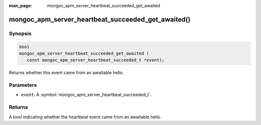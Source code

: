 :man_page: mongoc_apm_server_heartbeat_succeeded_get_awaited

mongoc_apm_server_heartbeat_succeeded_get_awaited()
===================================================

Synopsis
--------

.. code-block:: c

  bool
  mongoc_apm_server_heartbeat_succeeded_get_awaited (
     const mongoc_apm_server_heartbeat_succeeded_t *event);

Returns whether this event came from an awaitable hello.

Parameters
----------

* ``event``: A :symbol:`mongoc_apm_server_heartbeat_succeeded_t`.

Returns
-------

A bool indicating whether the heartbeat event came from an awaitable hello.

.. seealso::

  | :doc:`Introduction to Application Performance Monitoring <application-performance-monitoring>`

